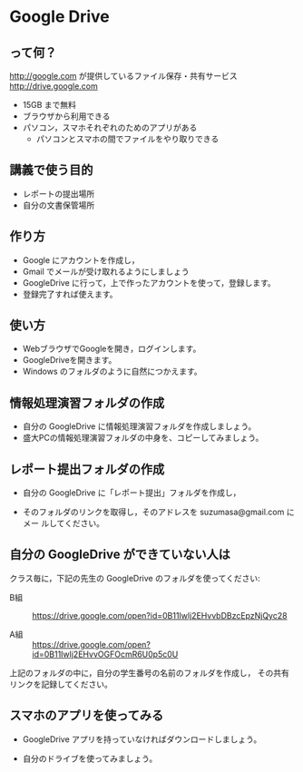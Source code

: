 * Google Drive
** って何？
http://google.com が提供しているファイル保存・共有サービス http://drive.google.com
- 15GB まで無料
- ブラウザから利用できる
- パソコン，スマホそれぞれのためのアプリがある
  - パソコンとスマホの間でファイルをやり取りできる

** 講義で使う目的
- レポートの提出場所
- 自分の文書保管場所

** 作り方

- Google にアカウントを作成し，
- Gmail でメールが受け取れるようにしましょう
- GoogleDrive に行って，上で作ったアカウントを使って，登録します。
- 登録完了すれば使えます。

** 使い方

- WebブラウザでGoogleを開き，ログインします。
- GoogleDriveを開きます。
- Windows のフォルダのように自然につかえます。

** 情報処理演習フォルダの作成

- 自分の GoogleDrive に情報処理演習フォルダを作成しましょう。
- 盛大PCの情報処理演習フォルダの中身を、コピーしてみましょう。

** レポート提出フォルダの作成

- 自分の GoogleDrive に「レポート提出」フォルダを作成し，
 
- そのフォルダのリンクを取得し，そのアドレスを suzumasa@gmail.com にメー
  ルしてください。


** 自分の GoogleDrive ができていない人は

クラス毎に，下記の先生の GoogleDrive のフォルダを使ってください:
   
- B組 :: 
   https://drive.google.com/open?id=0B11Iwlj2EHvvbDBzcEpzNjQyc28

- A組 :: 
  https://drive.google.com/open?id=0B11Iwlj2EHvvOGFOcmR6U0p5c0U


上記のフォルダの中に，自分の学生番号の名前のフォルダを作成し，
その共有リンクを記録してください。

** スマホのアプリを使ってみる

- GoogleDrive アプリを持っていなければダウンロードしましょう。

- 自分のドライブを使ってみましょう。





